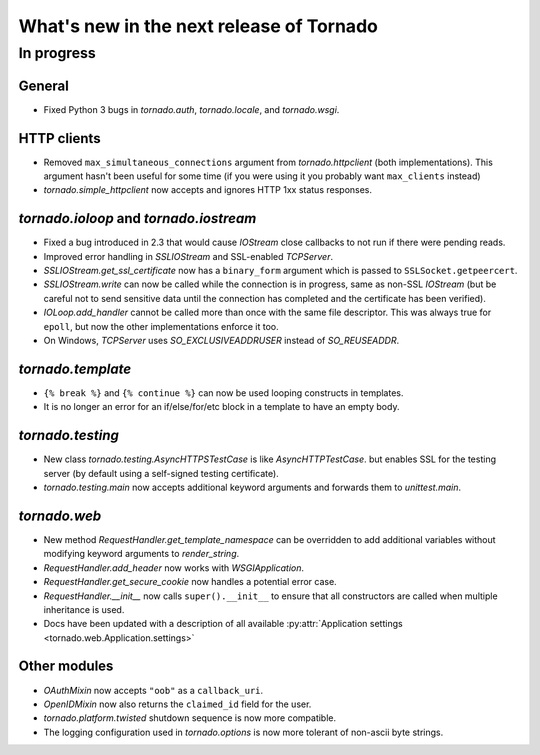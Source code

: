 What's new in the next release of Tornado
=========================================

In progress
-----------

General
~~~~~~~

* Fixed Python 3 bugs in `tornado.auth`, `tornado.locale`, and `tornado.wsgi`.

HTTP clients
~~~~~~~~~~~~

* Removed ``max_simultaneous_connections`` argument from `tornado.httpclient`
  (both implementations).  This argument hasn't been useful for some time
  (if you were using it you probably want ``max_clients`` instead)
* `tornado.simple_httpclient` now accepts and ignores HTTP 1xx status
  responses.

`tornado.ioloop` and `tornado.iostream`
~~~~~~~~~~~~~~~~~~~~~~~~~~~~~~~~~~~~~~~

* Fixed a bug introduced in 2.3 that would cause `IOStream` close callbacks
  to not run if there were pending reads.
* Improved error handling in `SSLIOStream` and SSL-enabled `TCPServer`.
* `SSLIOStream.get_ssl_certificate` now has a ``binary_form`` argument
  which is passed to ``SSLSocket.getpeercert``.
* `SSLIOStream.write` can now be called while the connection is in progress,
  same as non-SSL `IOStream` (but be careful not to send sensitive data until
  the connection has completed and the certificate has been verified).
* `IOLoop.add_handler` cannot be called more than once with the same file
  descriptor.  This was always true for ``epoll``, but now the other
  implementations enforce it too.
* On Windows, `TCPServer` uses `SO_EXCLUSIVEADDRUSER` instead of `SO_REUSEADDR`.

`tornado.template`
~~~~~~~~~~~~~~~~~~

* ``{% break %}`` and ``{% continue %}`` can now be used looping constructs
  in templates.
* It is no longer an error for an if/else/for/etc block in a template to
  have an empty body.

`tornado.testing`
~~~~~~~~~~~~~~~~~

* New class `tornado.testing.AsyncHTTPSTestCase` is like `AsyncHTTPTestCase`.
  but enables SSL for the testing server (by default using a self-signed
  testing certificate).
* `tornado.testing.main` now accepts additional keyword arguments and forwards
  them to `unittest.main`.

`tornado.web`
~~~~~~~~~~~~~

* New method `RequestHandler.get_template_namespace` can be overridden to
  add additional variables without modifying keyword arguments to
  `render_string`.
* `RequestHandler.add_header` now works with `WSGIApplication`.
* `RequestHandler.get_secure_cookie` now handles a potential error case.
* `RequestHandler.__init__` now calls ``super().__init__`` to ensure that
  all constructors are called when multiple inheritance is used.
* Docs have been updated with a description of all available
  :py:attr:`Application settings <tornado.web.Application.settings>`

Other modules
~~~~~~~~~~~~~

* `OAuthMixin` now accepts ``"oob"`` as a ``callback_uri``.
* `OpenIDMixin` now also returns the ``claimed_id`` field for the user.
* `tornado.platform.twisted` shutdown sequence is now more compatible.
* The logging configuration used in `tornado.options` is now more tolerant
  of non-ascii byte strings.
